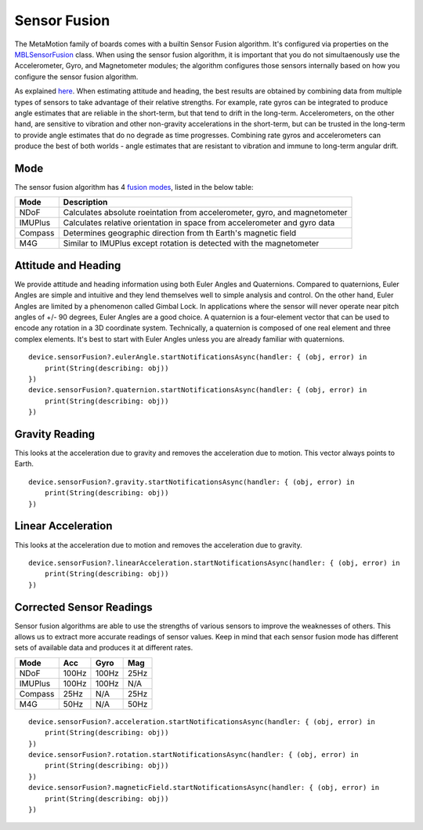 .. highlight:: swift

Sensor Fusion
=============

The MetaMotion family of boards comes with a builtin Sensor Fusion algorithm.  It's configured via properties on the `MBLSensorFusion <https://www.mbientlab.com/docs/metawear/ios/latest/Classes/MBLSensorFusion.html>`_ class.  When using the sensor fusion algorithm, it is important that you do not simultaenously use the Accelerometer, Gyro, and Magnetometer modules; the algorithm configures those sensors internally based on how you configure the sensor fusion algorithm.

As explained `here <http://www.chrobotics.com/library/attitude-estimation>`_.  When estimating attitude and heading, the best results are obtained by combining data from multiple types of sensors to take advantage of their relative strengths. For example, rate gyros can be integrated to produce angle estimates that are reliable in the short-term, but that tend to drift in the long-term. Accelerometers, on the other hand, are sensitive to vibration and other non-gravity accelerations in the short-term, but can be trusted in the long-term to provide angle estimates that do no degrade as time progresses.  Combining rate gyros and accelerometers can produce the best of both worlds - angle estimates that are resistant to vibration and immune to long-term angular drift.

Mode
----
The sensor fusion algorithm has 4
`fusion modes <https://mbientlab.com/docs/metawear/ios/latest/Constants/MBLSensorFusionMode.html>`_, listed in the below table:

======== ==========================================================================
Mode     Description
======== ==========================================================================
NDoF     Calculates absolute roeintation from accelerometer, gyro, and magnetometer
IMUPlus  Calculates relative orientation in space from accelerometer and gyro data
Compass  Determines geographic direction from th Earth's magnetic field
M4G      Similar to IMUPlus except rotation is detected with the magnetometer
======== ==========================================================================

Attitude and Heading
--------------------

We provide attitude and heading information using both Euler Angles and Quaternions.  Compared to quaternions, Euler Angles are simple and intuitive and they lend themselves well to simple analysis and control.  On the other hand, Euler Angles are limited by a phenomenon called Gimbal Lock.  In applications where the sensor will never operate near pitch angles of +/- 90 degrees, Euler Angles are a good choice.  A quaternion is a four-element vector that can be used to encode any rotation in a 3D coordinate system.  Technically, a quaternion is composed of one real element and three complex elements.  It's best to start with Euler Angles unless you are already familiar with quaternions.

::

    device.sensorFusion?.eulerAngle.startNotificationsAsync(handler: { (obj, error) in
        print(String(describing: obj))
    })
    device.sensorFusion?.quaternion.startNotificationsAsync(handler: { (obj, error) in
        print(String(describing: obj))
    })

Gravity Reading
---------------

This looks at the acceleration due to gravity and removes the acceleration due to motion.  This vector always points to Earth.

::

    device.sensorFusion?.gravity.startNotificationsAsync(handler: { (obj, error) in
        print(String(describing: obj))
    })

Linear Acceleration
-------------------

This looks at the acceleration due to motion and removes the acceleration due to gravity.

::

    device.sensorFusion?.linearAcceleration.startNotificationsAsync(handler: { (obj, error) in
        print(String(describing: obj))
    })

Corrected Sensor Readings
-------------------------

Sensor fusion algorithms are able to use the strengths of various sensors to improve the weaknesses of others.  This allows us to extract more accurate readings of sensor values.  Keep in mind that each sensor fusion mode has different sets of available data and produces it at different rates.

======== ===== ===== ====
Mode     Acc   Gyro  Mag
======== ===== ===== ====
NDoF     100Hz 100Hz 25Hz
IMUPlus  100Hz 100Hz N/A
Compass  25Hz  N/A   25Hz
M4G      50Hz  N/A   50Hz
======== ===== ===== ====

::

    device.sensorFusion?.acceleration.startNotificationsAsync(handler: { (obj, error) in
        print(String(describing: obj))
    })
    device.sensorFusion?.rotation.startNotificationsAsync(handler: { (obj, error) in
        print(String(describing: obj))
    })
    device.sensorFusion?.magneticField.startNotificationsAsync(handler: { (obj, error) in
        print(String(describing: obj))
    })
